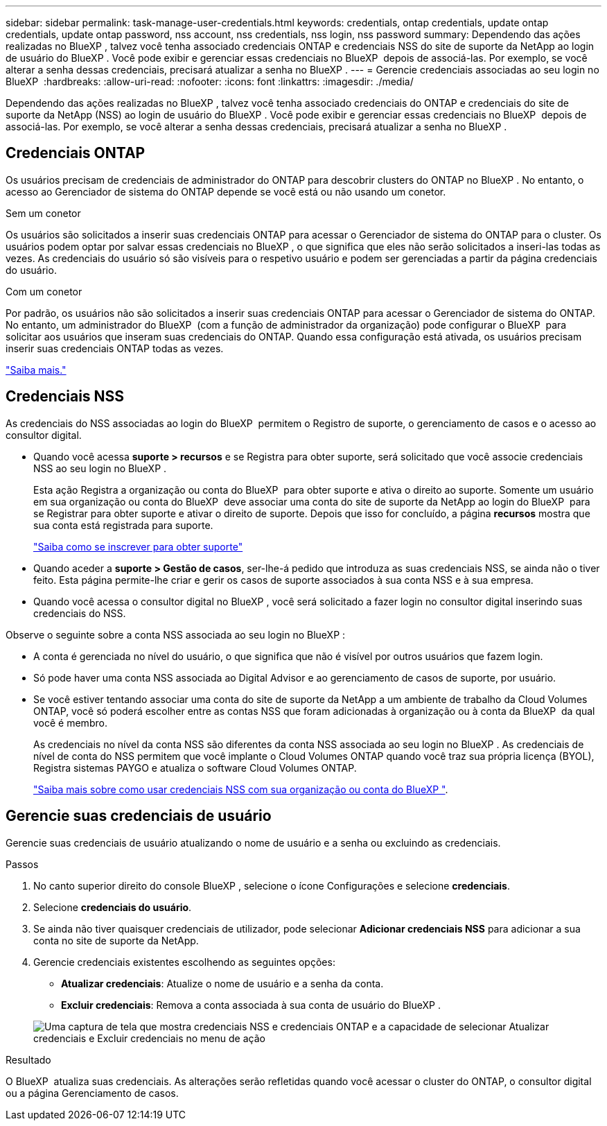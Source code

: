 ---
sidebar: sidebar 
permalink: task-manage-user-credentials.html 
keywords: credentials, ontap credentials, update ontap credentials, update ontap password, nss account, nss credentials, nss login, nss password 
summary: Dependendo das ações realizadas no BlueXP , talvez você tenha associado credenciais ONTAP e credenciais NSS do site de suporte da NetApp ao login de usuário do BlueXP . Você pode exibir e gerenciar essas credenciais no BlueXP  depois de associá-las. Por exemplo, se você alterar a senha dessas credenciais, precisará atualizar a senha no BlueXP . 
---
= Gerencie credenciais associadas ao seu login no BlueXP 
:hardbreaks:
:allow-uri-read: 
:nofooter: 
:icons: font
:linkattrs: 
:imagesdir: ./media/


[role="lead"]
Dependendo das ações realizadas no BlueXP , talvez você tenha associado credenciais do ONTAP e credenciais do site de suporte da NetApp (NSS) ao login de usuário do BlueXP . Você pode exibir e gerenciar essas credenciais no BlueXP  depois de associá-las. Por exemplo, se você alterar a senha dessas credenciais, precisará atualizar a senha no BlueXP .



== Credenciais ONTAP

Os usuários precisam de credenciais de administrador do ONTAP para descobrir clusters do ONTAP no BlueXP . No entanto, o acesso ao Gerenciador de sistema do ONTAP depende se você está ou não usando um conetor.

.Sem um conetor
Os usuários são solicitados a inserir suas credenciais ONTAP para acessar o Gerenciador de sistema do ONTAP para o cluster. Os usuários podem optar por salvar essas credenciais no BlueXP , o que significa que eles não serão solicitados a inseri-las todas as vezes. As credenciais do usuário só são visíveis para o respetivo usuário e podem ser gerenciadas a partir da página credenciais do usuário.

.Com um conetor
Por padrão, os usuários não são solicitados a inserir suas credenciais ONTAP para acessar o Gerenciador de sistema do ONTAP. No entanto, um administrador do BlueXP  (com a função de administrador da organização) pode configurar o BlueXP  para solicitar aos usuários que inseram suas credenciais do ONTAP. Quando essa configuração está ativada, os usuários precisam inserir suas credenciais ONTAP todas as vezes.

link:task-ontap-access-connector.html["Saiba mais."^]



== Credenciais NSS

As credenciais do NSS associadas ao login do BlueXP  permitem o Registro de suporte, o gerenciamento de casos e o acesso ao consultor digital.

* Quando você acessa *suporte > recursos* e se Registra para obter suporte, será solicitado que você associe credenciais NSS ao seu login no BlueXP .
+
Esta ação Registra a organização ou conta do BlueXP  para obter suporte e ativa o direito ao suporte. Somente um usuário em sua organização ou conta do BlueXP  deve associar uma conta do site de suporte da NetApp ao login do BlueXP  para se Registrar para obter suporte e ativar o direito de suporte. Depois que isso for concluído, a página *recursos* mostra que sua conta está registrada para suporte.

+
https://docs.netapp.com/us-en/bluexp-setup-admin/task-support-registration.html["Saiba como se inscrever para obter suporte"^]

* Quando aceder a *suporte > Gestão de casos*, ser-lhe-á pedido que introduza as suas credenciais NSS, se ainda não o tiver feito. Esta página permite-lhe criar e gerir os casos de suporte associados à sua conta NSS e à sua empresa.
* Quando você acessa o consultor digital no BlueXP , você será solicitado a fazer login no consultor digital inserindo suas credenciais do NSS.


Observe o seguinte sobre a conta NSS associada ao seu login no BlueXP :

* A conta é gerenciada no nível do usuário, o que significa que não é visível por outros usuários que fazem login.
* Só pode haver uma conta NSS associada ao Digital Advisor e ao gerenciamento de casos de suporte, por usuário.
* Se você estiver tentando associar uma conta do site de suporte da NetApp a um ambiente de trabalho da Cloud Volumes ONTAP, você só poderá escolher entre as contas NSS que foram adicionadas à organização ou à conta da BlueXP  da qual você é membro.
+
As credenciais no nível da conta NSS são diferentes da conta NSS associada ao seu login no BlueXP . As credenciais de nível de conta do NSS permitem que você implante o Cloud Volumes ONTAP quando você traz sua própria licença (BYOL), Registra sistemas PAYGO e atualiza o software Cloud Volumes ONTAP.

+
link:task-adding-nss-accounts.html["Saiba mais sobre como usar credenciais NSS com sua organização ou conta do BlueXP "].





== Gerencie suas credenciais de usuário

Gerencie suas credenciais de usuário atualizando o nome de usuário e a senha ou excluindo as credenciais.

.Passos
. No canto superior direito do console BlueXP , selecione o ícone Configurações e selecione *credenciais*.
. Selecione *credenciais do usuário*.
. Se ainda não tiver quaisquer credenciais de utilizador, pode selecionar *Adicionar credenciais NSS* para adicionar a sua conta no site de suporte da NetApp.
. Gerencie credenciais existentes escolhendo as seguintes opções:
+
** *Atualizar credenciais*: Atualize o nome de usuário e a senha da conta.
** *Excluir credenciais*: Remova a conta associada à sua conta de usuário do BlueXP .


+
image:screenshot-user-credentials.png["Uma captura de tela que mostra credenciais NSS e credenciais ONTAP e a capacidade de selecionar Atualizar credenciais e Excluir credenciais no menu de ação"]



.Resultado
O BlueXP  atualiza suas credenciais. As alterações serão refletidas quando você acessar o cluster do ONTAP, o consultor digital ou a página Gerenciamento de casos.
